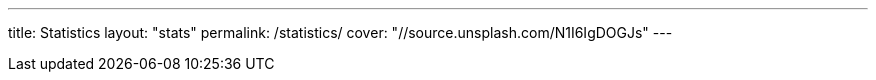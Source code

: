 ---
title: Statistics
layout: "stats"
permalink: /statistics/
cover: "//source.unsplash.com/N1I6IgDOGJs"
---
